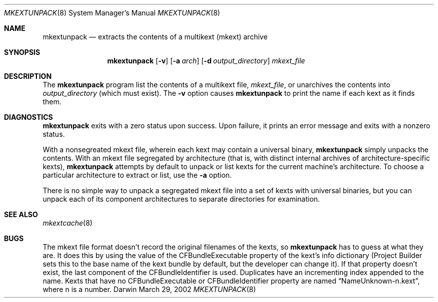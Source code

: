 .Dd March 29, 2002 
.Dt MKEXTUNPACK 8
.Os Darwin
.Sh NAME
.Nm mkextunpack
.Nd extracts the contents of a multikext (mkext) archive
.Sh SYNOPSIS
.Nm
.Op Fl v
.Op Fl a Ar arch
.Op Fl d Ar output_directory
.Ar mkext_file
.Sh DESCRIPTION
The
.Nm
program list the contents of a multikext file,
.Ar mkext_file ,
or unarchives the contents into
.Ar output_directory
(which must exist).
The
.Fl v
option causes
.Nm
to print the name if each kext as it finds them.
.Sh DIAGNOSTICS
.Nm
exits with a zero status upon success.
Upon failure, it prints an error message
and exits with a nonzero status.
.Pp
With a nonsegreated mkext file,
wherein each kext may contain a universal binary,
.Nm
simply unpacks the contents.
With an mkext file segregated by architecture
(that is, with distinct internal archives of architecture-specific kexts),
.Nm
attempts by default to unpack or list kexts
for the current machine's architecture.
To choose a particular architecture
to extract or list,
use the
.Fl a
option.
.Pp
There is no simple way to unpack a segregated mkext file
into a set of kexts with universal binaries,
but you can unpack each of its component architectures
to separate directories for examination.
.Sh SEE ALSO 
.Xr mkextcache 8
.Sh BUGS
The mkext file format doesn't record the original filenames
of the kexts, so
.Nm
has to guess at what they are.
It does this by using the value of the CFBundleExecutable
property of the kext's info dictionary
(Project Builder sets this to the base name of the kext
bundle by default, but the developer can change it).
If that property doesn't exist, the last component of the
CFBundleIdentifier is used.
Duplicates have an incrementing index appended to the name.
Kexts that have no CFBundleExecutable or CFBundleIdentifier property
are named
.Dq NameUnknown-n.kext ,
where n is a number.
